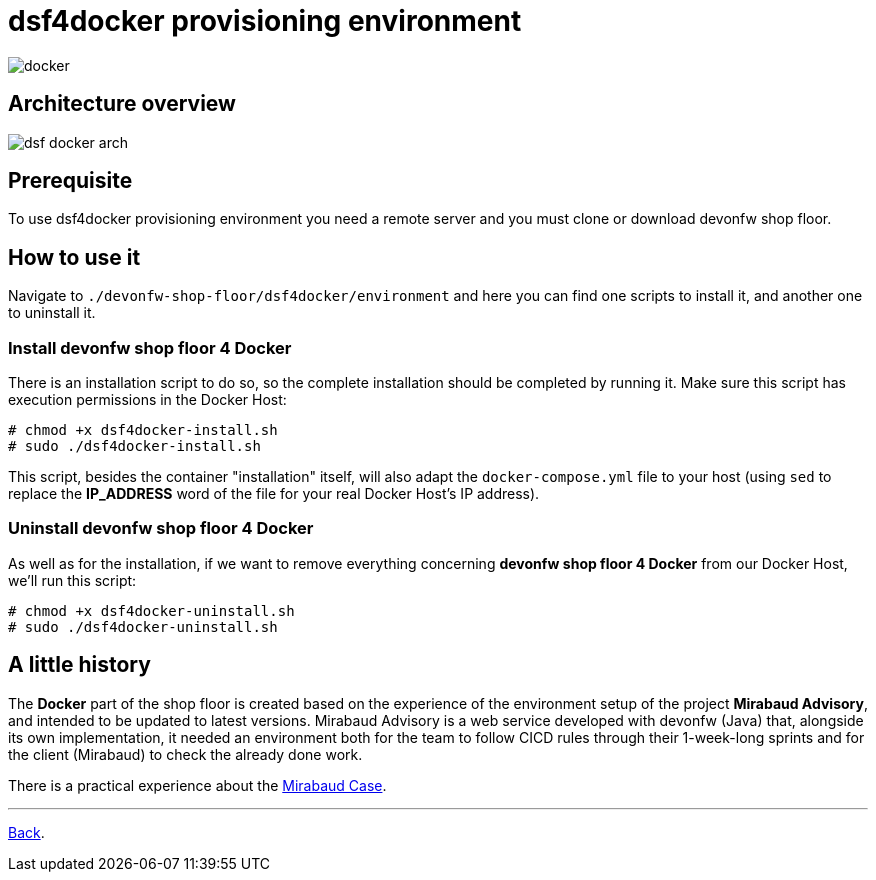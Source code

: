 = dsf4docker provisioning environment

image::./images/dsf4docker/docker.png[]

== Architecture overview

image:./images/dsf4docker/dsf-docker-arch.png[]

== Prerequisite

To use dsf4docker provisioning environment you need a remote server and you must clone or download devonfw shop floor.

== How to use it

Navigate to `./devonfw-shop-floor/dsf4docker/environment` and here you can find one scripts to install it, and another one to uninstall it.

=== Install devonfw shop floor 4 Docker

There is an installation script to do so, so the complete installation should be completed by running it. Make sure this script has execution permissions in the Docker Host:

[source,bash]
----
# chmod +x dsf4docker-install.sh
# sudo ./dsf4docker-install.sh
----


This script, besides the container "installation" itself, will also adapt the `docker-compose.yml` file to your host (using `sed` to replace the **IP_ADDRESS** word of the file for your real Docker Host's IP address).

=== Uninstall devonfw shop floor 4 Docker

As well as for the installation, if we want to remove everything concerning **devonfw shop floor 4 Docker** from our Docker Host, we'll run this script:

[source,bash]
----
# chmod +x dsf4docker-uninstall.sh
# sudo ./dsf4docker-uninstall.sh
----

== A little history

The *Docker* part of the shop floor is created based on the experience of the environment setup of the project *Mirabaud Advisory*, and intended to be updated to latest versions. Mirabaud Advisory is a web service developed with devonfw (Java) that, alongside its own implementation, it needed an environment both for the team to follow CICD rules through their 1-week-long sprints and for the client (Mirabaud) to check the already done work.

There is a practical experience about the link:dsf-mirabaud-cicd-environment-setup.asciidoc[Mirabaud Case].

---

link:dsf-how-to-use.asciidoc#Step-1---Configuration-and-services-integration[Back].
